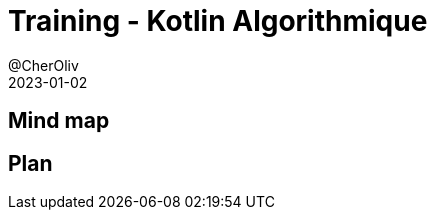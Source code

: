 = Training - Kotlin Algorithmique
@CherOliv
2023-01-02
:jbake-title: Training - Kotlin Algorithmique
:jbake-type: post
:jbake-tags: blog, ticket, Training, Algorithmique
:jbake-status: draft
:jbake-date: 2022-12-31
:summary:  Algorithmique en kotlin.

== Mind map

== Plan